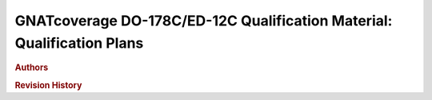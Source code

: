 =======================================================================
GNATcoverage DO-178C/ED-12C Qualification Material: Qualification Plans
=======================================================================

.. rubric:: Authors

.. csv-table::
   :delim: |
   :header: "Name", "Company", "Email"

   Olivier Hainque|AdaCore|hainque@adacore.com

.. rubric::  Revision History

.. csv-table::
   :delim: |
   :header: "Version #", "Date", "Comment"

   0.1 DRAFT | October 6, 2016 | Initial revision

.. qmlink::

   Introduction
   Tool_Qualification_Plan
   Software_Configuration_Management_Plan
   Tool_Quality_Assurance_Plan
